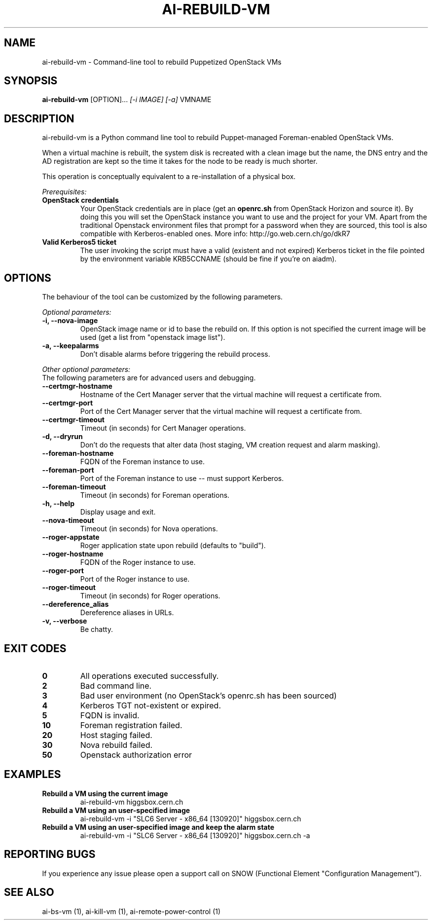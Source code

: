 .TH AI-REBUILD-VM "1" "November 2014" "ai-rebuild-vm" "User Commands"
.SH NAME
ai-rebuild-vm \- Command-line tool to rebuild Puppetized OpenStack VMs

.SH SYNOPSIS
.B "ai-rebuild-vm"
[OPTION]...
\fI[-i IMAGE]\fR \fI[-a]\fR
VMNAME

.SH DESCRIPTION
ai-rebuild-vm is a Python command line tool to rebuild Puppet-managed
Foreman-enabled OpenStack VMs.
.LP
When a virtual machine is rebuilt, the system disk is recreated with a
clean image but the name, the DNS entry and the AD registration are
kept so the time it takes for the node to be ready is much shorter.
.LP
This operation is conceptually equivalent to a re-installation of a physical
box.
.LP
.I Prerequisites:
.TP
.B OpenStack credentials
Your OpenStack credentials are in place (get an \fBopenrc.sh\fR from
OpenStack Horizon and source it). By doing this you will set the OpenStack
instance you want to use and the project for your VM. Apart from the traditional
Openstack environment files that prompt for a password when they are sourced,
this tool is also compatible with Kerberos-enabled ones.
More info: http://go.web.cern.ch/go/dkR7
.TP
.B Valid Kerberos5 ticket
The user invoking the script must have a valid (existent and not expired)
Kerberos ticket in the file pointed by the environment variable KRB5CCNAME
(should be fine if you're on aiadm).

.SH OPTIONS
The behaviour of the tool can be customized by the following
parameters.

.LP
.I Optional parameters:
.TP
.B -i, --nova-image
OpenStack image name or id to base the rebuild on. If this option
is not specified the current image will be used (get a list from
"openstack image list").
.TP
.B -a, --keepalarms
Don't disable alarms before triggering the rebuild process.

.LP
.I Other optional parameters:
.TP
The following parameters are for advanced users and debugging.
.TP
.B --certmgr-hostname
Hostname of the Cert Manager server that the virtual machine will request a
certificate from.
.TP
.B --certmgr-port
Port of the Cert Manager server that the virtual machine will request a
certificate from.
.TP
.B --certmgr-timeout
Timeout (in seconds) for Cert Manager operations.
.TP
.B -d, --dryrun
Don't do the requests that alter data (host staging, VM creation request
and alarm masking).
.TP
.B --foreman-hostname
FQDN of the Foreman instance to use.
.TP
.B --foreman-port
Port of the Foreman instance to use -- must support Kerberos.
.TP
.B --foreman-timeout
Timeout (in seconds) for Foreman operations.
.TP
.B -h, --help
Display usage and exit.
.TP
.B --nova-timeout
Timeout (in seconds) for Nova operations.
.TP
.B --roger-appstate
Roger application state upon rebuild (defaults to "build").
.TP
.B --roger-hostname
FQDN of the Roger instance to use.
.TP
.B --roger-port
Port of the Roger instance to use.
.TP
.B --roger-timeout
Timeout (in seconds) for Roger operations.
.TP
.B --dereference_alias
Dereference aliases in URLs.
.TP
.B -v, --verbose
Be chatty.

.SH EXIT CODES
.TP
.B 0
All operations executed successfully.
.TP
.B 2
Bad command line.
.TP
.B 3
Bad user environment (no OpenStack's openrc.sh has been sourced)
.TP
.B 4
Kerberos TGT not-existent or expired.
.TP
.B 5
FQDN is invalid.
.TP
.B 10
Foreman registration failed.
.TP
.B 20
Host staging failed.
.TP
.B 30
Nova rebuild failed.
.TP
.B 50
Openstack authorization error

.SH EXAMPLES
.TP
.B Rebuild a VM using the current image
ai-rebuild-vm higgsbox.cern.ch

.TP
.B Rebuild a VM using an user-specified image
ai-rebuild-vm -i "SLC6 Server - x86_64 [130920]" higgsbox.cern.ch

.TP
.B Rebuild a VM using an user-specified image and keep the alarm state
ai-rebuild-vm -i "SLC6 Server - x86_64 [130920]" higgsbox.cern.ch -a

.SH REPORTING BUGS
If you experience any issue please open a support call on SNOW (Functional
Element "Configuration Management"). 

.SH SEE ALSO
ai-bs-vm (1), ai-kill-vm (1), ai-remote-power-control (1)
